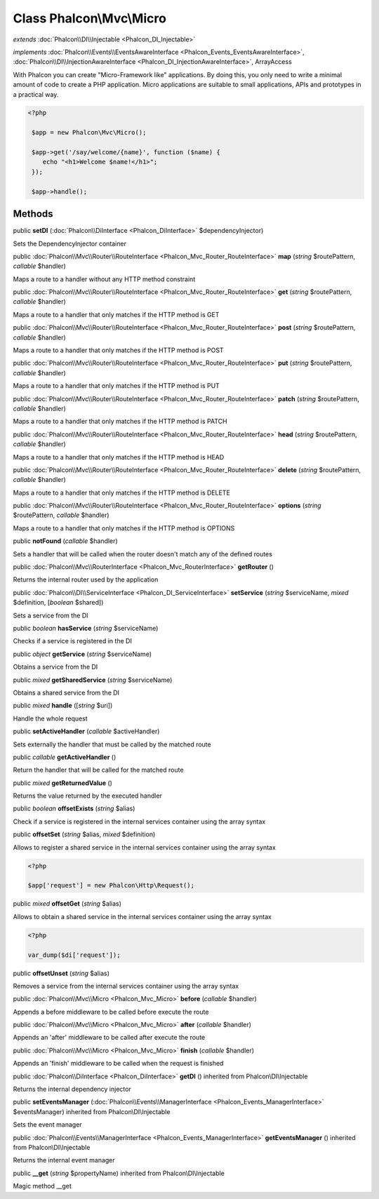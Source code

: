 Class **Phalcon\\Mvc\\Micro**
=============================

*extends* :doc:`Phalcon\\DI\\Injectable <Phalcon_DI_Injectable>`

*implements* :doc:`Phalcon\\Events\\EventsAwareInterface <Phalcon_Events_EventsAwareInterface>`, :doc:`Phalcon\\DI\\InjectionAwareInterface <Phalcon_DI_InjectionAwareInterface>`, ArrayAccess

With Phalcon you can create "Micro-Framework like" applications. By doing this, you only need to write a minimal amount of code to create a PHP application. Micro applications are suitable to small applications, APIs and prototypes in a practical way.  

.. code-block:: php

    <?php

     $app = new Phalcon\Mvc\Micro();
    
     $app->get('/say/welcome/{name}', function ($name) {
        echo "<h1>Welcome $name!</h1>";
     });
    
     $app->handle();



Methods
---------

public  **setDI** (:doc:`Phalcon\\DiInterface <Phalcon_DiInterface>` $dependencyInjector)

Sets the DependencyInjector container



public :doc:`Phalcon\\Mvc\\Router\\RouteInterface <Phalcon_Mvc_Router_RouteInterface>`  **map** (*string* $routePattern, *callable* $handler)

Maps a route to a handler without any HTTP method constraint



public :doc:`Phalcon\\Mvc\\Router\\RouteInterface <Phalcon_Mvc_Router_RouteInterface>`  **get** (*string* $routePattern, *callable* $handler)

Maps a route to a handler that only matches if the HTTP method is GET



public :doc:`Phalcon\\Mvc\\Router\\RouteInterface <Phalcon_Mvc_Router_RouteInterface>`  **post** (*string* $routePattern, *callable* $handler)

Maps a route to a handler that only matches if the HTTP method is POST



public :doc:`Phalcon\\Mvc\\Router\\RouteInterface <Phalcon_Mvc_Router_RouteInterface>`  **put** (*string* $routePattern, *callable* $handler)

Maps a route to a handler that only matches if the HTTP method is PUT



public :doc:`Phalcon\\Mvc\\Router\\RouteInterface <Phalcon_Mvc_Router_RouteInterface>`  **patch** (*string* $routePattern, *callable* $handler)

Maps a route to a handler that only matches if the HTTP method is PATCH



public :doc:`Phalcon\\Mvc\\Router\\RouteInterface <Phalcon_Mvc_Router_RouteInterface>`  **head** (*string* $routePattern, *callable* $handler)

Maps a route to a handler that only matches if the HTTP method is HEAD



public :doc:`Phalcon\\Mvc\\Router\\RouteInterface <Phalcon_Mvc_Router_RouteInterface>`  **delete** (*string* $routePattern, *callable* $handler)

Maps a route to a handler that only matches if the HTTP method is DELETE



public :doc:`Phalcon\\Mvc\\Router\\RouteInterface <Phalcon_Mvc_Router_RouteInterface>`  **options** (*string* $routePattern, *callable* $handler)

Maps a route to a handler that only matches if the HTTP method is OPTIONS



public  **notFound** (*callable* $handler)

Sets a handler that will be called when the router doesn't match any of the defined routes



public :doc:`Phalcon\\Mvc\\RouterInterface <Phalcon_Mvc_RouterInterface>`  **getRouter** ()

Returns the internal router used by the application



public :doc:`Phalcon\\DI\\ServiceInterface <Phalcon_DI_ServiceInterface>`  **setService** (*string* $serviceName, *mixed* $definition, [*boolean* $shared])

Sets a service from the DI



public *boolean*  **hasService** (*string* $serviceName)

Checks if a service is registered in the DI



public *object*  **getService** (*string* $serviceName)

Obtains a service from the DI



public *mixed*  **getSharedService** (*string* $serviceName)

Obtains a shared service from the DI



public *mixed*  **handle** ([*string* $uri])

Handle the whole request



public  **setActiveHandler** (*callable* $activeHandler)

Sets externally the handler that must be called by the matched route



public *callable*  **getActiveHandler** ()

Return the handler that will be called for the matched route



public *mixed*  **getReturnedValue** ()

Returns the value returned by the executed handler



public *boolean*  **offsetExists** (*string* $alias)

Check if a service is registered in the internal services container using the array syntax



public  **offsetSet** (*string* $alias, *mixed* $definition)

Allows to register a shared service in the internal services container using the array syntax 

.. code-block:: php

    <?php

    $app['request'] = new Phalcon\Http\Request();




public *mixed*  **offsetGet** (*string* $alias)

Allows to obtain a shared service in the internal services container using the array syntax 

.. code-block:: php

    <?php

    var_dump($di['request']);




public  **offsetUnset** (*string* $alias)

Removes a service from the internal services container using the array syntax



public :doc:`Phalcon\\Mvc\\Micro <Phalcon_Mvc_Micro>`  **before** (*callable* $handler)

Appends a before middleware to be called before execute the route



public :doc:`Phalcon\\Mvc\\Micro <Phalcon_Mvc_Micro>`  **after** (*callable* $handler)

Appends an 'after' middleware to be called after execute the route



public :doc:`Phalcon\\Mvc\\Micro <Phalcon_Mvc_Micro>`  **finish** (*callable* $handler)

Appends an 'finish' middleware to be called when the request is finished



public :doc:`Phalcon\\DiInterface <Phalcon_DiInterface>`  **getDI** () inherited from Phalcon\\DI\\Injectable

Returns the internal dependency injector



public  **setEventsManager** (:doc:`Phalcon\\Events\\ManagerInterface <Phalcon_Events_ManagerInterface>` $eventsManager) inherited from Phalcon\\DI\\Injectable

Sets the event manager



public :doc:`Phalcon\\Events\\ManagerInterface <Phalcon_Events_ManagerInterface>`  **getEventsManager** () inherited from Phalcon\\DI\\Injectable

Returns the internal event manager



public  **__get** (*string* $propertyName) inherited from Phalcon\\DI\\Injectable

Magic method __get



